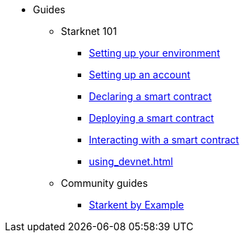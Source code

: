 * Guides
    ** Starknet 101
        *** xref:environment-setup.adoc[Setting up your environment]
        *** xref:set-up-an-account.adoc[Setting up an account]
        *** xref:declare-a-smart-contract.adoc[Declaring a smart contract]
        *** xref:deploy-a-smart-contract.adoc[Deploying a smart contract]
        *** xref:interact-with-a-smart-contract.adoc[Interacting with a smart contract]
        *** xref:using_devnet.adoc[]
    ** Community guides
        *** https://starknet-by-example.voyager.online/[Starkent by Example^]
